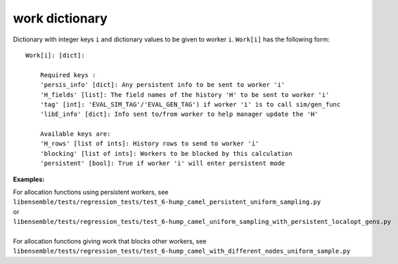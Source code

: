 .. _datastruct-work-dict:

work dictionary
===============

Dictionary with integer keys ``i`` and dictionary values to be given to worker ``i``.
``Work[i]`` has the following form::


    Work[i]: [dict]:

        Required keys :
        'persis_info' [dict]: Any persistent info to be sent to worker 'i'
        'H_fields' [list]: The field names of the history 'H' to be sent to worker 'i'
        'tag' [int]: 'EVAL_SIM_TAG'/'EVAL_GEN_TAG') if worker 'i' is to call sim/gen_func
        'libE_info' [dict]: Info sent to/from worker to help manager update the 'H'

        Available keys are:
        'H_rows' [list of ints]: History rows to send to worker 'i'
        'blocking' [list of ints]: Workers to be blocked by this calculation
        'persistent' [bool]: True if worker 'i' will enter persistent mode


:Examples:

.. How to link directly to the file?

| For allocation functions using persistent workers, see
| ``libensemble/tests/regression_tests/test_6-hump_camel_persistent_uniform_sampling.py``
| or
| ``libensemble/tests/regression_tests/test_6-hump_camel_uniform_sampling_with_persistent_localopt_gens.py``
|
| For allocation functions giving work that blocks other workers, see
| ``libensemble/tests/regression_tests/test_6-hump_camel_with_different_nodes_uniform_sample.py``
